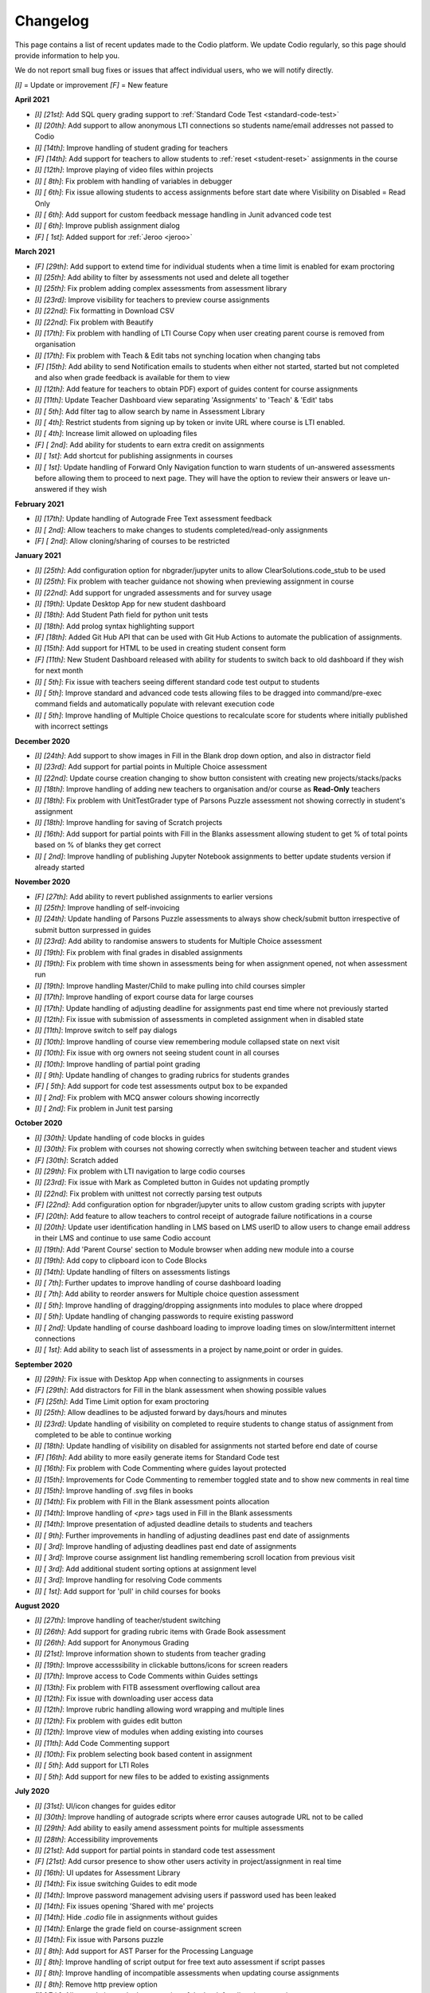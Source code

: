 .. meta::
   :description: Changelog

.. _changelog:

Changelog
=========

This page contains a list of recent updates made to the Codio platform. We update Codio regularly, so this page should provide information to help you.

We do not report small bug fixes or issues that affect individual users, who we will notify directly.

`[I]` = Update or improvement
`[F]` = New feature

**April 2021**

- `[I] [21st]`: Add SQL query grading support to :ref:`Standard Code Test <standard-code-test>`
- `[I] [20th]`: Add support to allow anonymous LTI connections so students name/email addresses not passed to Codio
- `[I] [14th]`: Improve handling of student grading for teachers
- `[F] [14th]`: Add support for teachers to allow students to :ref:`reset <student-reset>` assignments in the course
- `[I] [12th]`: Improve playing of video files within projects
- `[I] [ 8th]`: Fix problem with handling of variables in debugger
- `[I] [ 6th]`: Fix issue allowing students to access assignments before start date where Visibility on Disabled = Read Only
- `[I] [ 6th]`: Add support for custom feedback message handling in Junit advanced code test
- `[I] [ 6th]`: Improve publish assignment dialog
- `[F] [ 1st]`: Added support for :ref:`Jeroo <jeroo>`

**March 2021**

- `[F] [29th]`: Add support to extend time for individual students when a time limit is enabled for exam proctoring
- `[I] [25th]`: Add ability to filter by assessments not used and delete all together
- `[I] [25th]`: Fix problem adding complex assessments from assessment library
- `[I] [23rd]`: Improve visibility for teachers to preview course assignments
- `[I] [22nd]`: Fix formatting in Download CSV
- `[I] [22nd]`: Fix problem with Beautify
- `[I] [17th]`: Fix problem with handling of LTI Course Copy when user creating parent course is removed from organisation
- `[I] [17th]`: Fix problem with Teach & Edit tabs not synching location when changing tabs
- `[F] [15th]`: Add ability to send Notification emails to students when either not started, started but not completed and also when grade feedback is available for them to view
- `[I] [12th]`: Add feature for teachers to obtain PDF) export of guides content for course assignments 
- `[I] [11th]`: Update Teacher Dashboard view separating 'Assignments' to 'Teach' & 'Edit' tabs
- `[I] [ 5th]`: Add filter tag to allow search by name in Assessment Library
- `[I] [ 4th]`: Restrict students from signing up by token or invite URL where course is LTI enabled. 
- `[I] [ 4th]`: Increase limit allowed on uploading files
- `[F] [ 2nd]`: Add ability for students to earn extra credit on assignments
- `[I] [ 1st]`: Add shortcut for publishing assignments in courses
- `[I] [ 1st]`: Update handling of Forward Only Navigation function to warn students of un-answered assessments before allowing them to proceed to next page. They will have the option to review their answers or leave un-answered if they wish

**February 2021**

- `[I] [17th]`: Update handling of Autograde Free Text assessment feedback
- `[I] [ 2nd]`: Allow teachers to make changes to students completed/read-only assignments
- `[F] [ 2nd]`: Allow cloning/sharing of courses to be restricted

**January 2021**

- `[I] [25th]`: Add configuration option for nbgrader/jupyter units to allow ClearSolutions.code_stub to be used
- `[I] [25th]`: Fix problem with teacher guidance not showing when previewing assignment in course
- `[I] [22nd]`: Add support for ungraded assessments and for survey usage
- `[I] [19th]`: Update Desktop App for new student dashboard
- `[I] [18th]`: Add Student Path field for python unit tests
- `[I] [18th]`: Add prolog syntax highlighting support
- `[F] [18th]`: Added Git Hub API that can be used with Git Hub Actions to automate the publication of assignments.
- `[I] [15th]`: Add support for HTML to be used in creating student consent form
- `[F] [11th]`: New Student Dashboard released with ability for students to switch back to old dashboard if they wish for next month
- `[I] [ 5th]`: Fix issue with teachers seeing different standard code test output to students
- `[I] [ 5th]`: Improve standard and advanced code tests allowing files to be dragged into command/pre-exec command fields and automatically populate with relevant execution code
- `[I] [ 5th]`: Improve handling of Multiple Choice questions to recalculate score for students where initially published with incorrect settings

**December 2020**


- `[I] [24th]`: Add support to show images in Fill in the Blank drop down option, and also in distractor field
- `[I] [23rd]`: Add support for partial points in Multiple Choice assessment
- `[I] [22nd]`: Update course creation changing to show button consistent with creating new projects/stacks/packs
- `[I] [18th]`: Improve handling of adding new teachers to organisation and/or course as **Read-Only** teachers
- `[I] [18th]`: Fix problem with UnitTestGrader type of Parsons Puzzle assessment not showing correctly in student's assignment
- `[I] [18th]`: Improve handling for saving of Scratch projects
- `[I] [16th]`: Add support for partial points with Fill in the Blanks assessment allowing student to get % of total points based on % of blanks they get correct
- `[I] [ 2nd]`: Improve handling of publishing Jupyter Notebook assignments to better update students version if already started

**November 2020**

- `[F] [27th]`: Add ability to revert published assignments to earlier versions
- `[I] [25th]`: Improve handling of self-invoicing
- `[I] [24th]`: Update handling of Parsons Puzzle assessments to always show check/submit button irrespective of submit button surpressed in guides
- `[I] [23rd]`: Add ability to randomise answers to students for Multiple Choice assessment
- `[I] [19th]`: Fix problem with final grades in disabled assignments
- `[I] [19th]`: Fix problem with time shown in assessments being for when assignment opened, not when assessment run
- `[I] [19th]`: Improve handling Master/Child to make pulling into child courses simpler
- `[I] [17th]`: Improve handling of export course data for large courses
- `[I] [17th]`: Update handling of adjusting deadline for assignments past end time where not previously started
- `[I] [12th]`: Fix issue with submission of assessments in completed assignment when in disabled state
- `[I] [11th]`: Improve switch to self pay dialogs
- `[I] [10th]`: Improve handling of course view remembering module collapsed state on next visit
- `[I] [10th]`: Fix issue with org owners not seeing student count in all courses
- `[I] [10th]`: Improve handling of partial point grading
- `[I] [ 9th]`: Update handling of changes to grading rubrics for students grandes
- `[F] [ 5th]`: Add support for code test assessments output box to be expanded
- `[I] [ 2nd]`: Fix problem with MCQ answer colours showing incorrectly
- `[I] [ 2nd]`: Fix problem in Junit test parsing

**October 2020**

- `[I] [30th]`: Update handling of code blocks in guides
- `[I] [30th]`: Fix problem with courses not showing correctly when switching between teacher and student views
- `[F] [30th]`: Scratch added
- `[I] [29th]`: Fix problem with LTI navigation to large codio courses
- `[I] [23rd]`: Fix issue with Mark as Completed button in Guides not updating promptly
- `[I] [22nd]`: Fix problem with unittest not correctly parsing test outputs
- `[F] [22nd]`: Add configuration option for nbgrader/jupyter units to allow custom grading scripts with jupyter 
- `[F] [20th]`: Add feature to allow teachers to control receipt of autograde failure notifications in a course
- `[I] [20th]`: Update user identification handling in LMS based on LMS userID to allow users to change email address in their LMS and continue to use same Codio account
- `[I] [19th]`: Add 'Parent Course' section to Module browser when adding new module into a course
- `[I] [19th]`: Add copy to clipboard icon to Code Blocks
- `[I] [14th]`: Update handling of filters on assessments listings
- `[I] [ 7th]`: Further updates to improve handling of course dashboard loading
- `[I] [ 7th]`: Add ability to reorder answers for Multiple choice question assessment
- `[I] [ 5th]`: Improve handling of dragging/dropping assignments into modules to place where dropped
- `[I] [ 5th]`: Update handling of changing passwords to require existing password
- `[I] [ 2nd]`: Update handling of course dashboard loading to improve loading times on slow/intermittent internet connections
- `[I] [ 1st]`: Add ability to seach list of assessments in a project by name,point or order in guides.

**September 2020**

- `[I] [29th]`: Fix issue with Desktop App when connecting to assignments in courses
- `[F] [29th]`: Add distractors for Fill in the blank assessment when showing possible values
- `[F] [25th]`: Add Time Limit option for exam proctoring
- `[I] [25th]`: Allow deadlines to be adjusted forward by days/hours and minutes
- `[I] [23rd]`: Update handling of visibility on completed to require students to change status of assignment from completed to be able to continue working
- `[I] [18th]`: Update handling of visibility on disabled for assignments not started before end date of course
- `[F] [16th]`: Add ability to more easily generate items for Standard Code test
- `[I] [16th]`: Fix problem with Code Commenting where guides layout protected
- `[I] [15th]`: Improvements for Code Commenting to remember toggled state and to show new comments in real time
- `[I] [15th]`: Improve handling of .svg files in books
- `[I] [14th]`: Fix problem with Fill in the Blank assessment points allocation
- `[I] [14th]`: Improve handling of `<pre>` tags used in Fill in the Blank assessments
- `[I] [14th]`: Improve presentation of adjusted deadline details to students and teachers
- `[I] [ 9th]`: Further improvements in handling of adjusting deadlines past end date of assignments
- `[I] [ 3rd]`: Improve handling of adjusting deadlines past end date of assignments
- `[I] [ 3rd]`: Improve course assignment list handling remembering scroll location from previous visit
- `[I] [ 3rd]`: Add additional student sorting options at assignment level
- `[I] [ 3rd]`: Improve handling for resolving Code comments
- `[I] [ 1st]`: Add support for 'pull' in child courses for books

**August 2020**

- `[I] [27th]`: Improve handling of teacher/student switching
- `[I] [26th]`: Add support for grading rubric items with Grade Book assessment
- `[I] [26th]`: Add support for Anonymous Grading
- `[I] [21st]`: Improve information shown to students from teacher grading
- `[I] [19th]`: Improve accesssibility in clickable buttons/icons for screen readers
- `[I] [17th]`: Improve access to Code Comments within Guides settings
- `[I] [13th]`: Fix problem with FITB assessment overflowing callout area
- `[I] [12th]`: Fix issue with downloading user access data
- `[I] [12th]`: Improve rubric handling allowing word wrapping and multiple lines
- `[I] [12th]`: Fix problem with guides edit button
- `[I] [12th]`: Improve view of modules when adding existing into courses
- `[I] [11th]`: Add Code Commenting support
- `[I] [10th]`: Fix problem selecting book based content in assignment
- `[I] [ 5th]`: Add support for LTI Roles
- `[I] [ 5th]`: Add support for new files to be added to existing assignments

**July 2020**

- `[I] [31st]`: UI/icon changes for guides editor
- `[I] [30th]`: Improve handling of autograde scripts where error causes autograde URL not to be called
- `[I] [29th]`: Add ability to easily amend assessment points for multiple assessments
- `[I] [28th]`: Accessibility improvements
- `[I] [21st]`: Add support for partial points in standard code test assessment
- `[F] [21st]`: Add cursor presence to show other users activity in project/assignment in real time
- `[I] [16th]`: UI updates for Assessment Library
- `[I] [14th]`: Fix issue switching Guides to edit mode
- `[I] [14th]`: Improve password management advising users if password used has been leaked
- `[I] [14th]`: Fix issues opening 'Shared with me' projects
- `[I] [14th]`: Hide `.codio` file in assignments without guides
- `[I] [14th]`: Enlarge the grade field on course-assignment screen
- `[I] [14th]`: Fix issue with Parsons puzzle
- `[I] [ 8th]`: Add support for AST Parser for the Processing Language
- `[I] [ 8th]`: Improve handling of script output for free text auto assessment if script passes
- `[I] [ 8th]`: Improve handling of incompatible assessments when updating course assignments
- `[I] [ 8th]`: Remove http preview option
- `[I] [ 7th]`: Allow updating to the latest version of the book for all assignments in a course
- `[I] [ 3rd]`: Update guides table of contents, moving buttons to the top
- `[I] [ 3rd]`: Fix problem with release grade settings not passing correctly when cloning course
- `[I] [ 3rd]`: Add example using [collapsible content](courses/authoring/#collapsible-content) in guides
- `[I] [ 2nd]`: Update default points for assessments from 1 to allow better implementation of partial points
- `[F] [ 2nd]`: Add support for Regular Expressions in Fill in the Blank assessments
- `[I] [ 1st]`: Fix issue with roles when inviting teachers to organisation
- `[I] [ 1st]`: Fix layout of expand/collapse arrows shown in dialogs

**June 2020**

- `[I] [30th]`: Improve handling of multiple incorrect login password attempts
- `[I] [30th]`: Update naming of code playback tabs
- `[I] [22nd]`: Improve handling of teachers accessing students completed assignments
- `[I] [22nd]`: Enhance Autograde scripting functions. 
- `[I] [22nd]`: Improve loading of large courses lists
- `[I] [22nd]`: Optimise messaging for teachers when accessing students assignments
- `[I] [22nd]`: Fix issue with Project settings values of ALLOW PRIVATE STATIC PREVIEW and PROTECT DYNAMIC PORTS params not being correctly applied in student's assignment project
- `[I] [19th]`: Update Parsons Puzzle assessment
- `[I] [17th]`: Allow users to be teacher and student in same course
- `[F] [15th]`: Code Playback allowing teachers to playback students steps
- `[I] [15th]`: Improve messages in empty archived courses
- `[I] [12th]`: Make jupyter lock cell editing flag value as true by default
- `[I] [11th]`: Fix problem with loading course listings
- `[I] [10th]`: Update logic handling renewal dates for self invoicing
- `[I] [ 9th]`: Fix problem when deleting last page in guides 
- `[I] [ 8th]`: Fix problem with guides fonts
- `[I] [ 5th]`: Improve naming of preview tabs
- `[I] [ 5th]`: Fix problem for teachers opening students jupyter notebook files
- `[I] [ 3rd]`: Fix issue with formatting of `.md` files downloaded from projects/assignments
- `[I] [ 3rd]`: Fix problem with jupyter assignment feedback for multiple submissions and/or publishes
- `[I] [ 1st]`: Fix problem with deployment functions
- `[I] [ 1st]`: Update behaviour of 4 panel guides layout

**May 2020**

- `[I] [30th]`: Update content in $CODIO_AUTOGRADE_ENV variable
- `[I] [29th]`: Fix problem running autograde scripts on archived assignments
- `[I] [28th]`: Improve messaging when errors in autograde scripts
- `[I] [28th]`: Update message shown when users try to access others projects without permission
- `[I] [27th]`: Fix issue with incorrect redirection when pressing enter on assessment name creation
- `[I] [27th]`: Fix problem with 3 blue dot menu not being accessible on disabled assignments
- `[I] [27th]`: Update search in documentation so Enter key no longer clears search field
- `[I] [27th]`: Fix problem with assignment of partial points
- `[I] [27th]`: Improve messaging for autograde script issues
- `[I] [27th]`: Fix problem with visibility on completed
- `[I] [26th]`: Fix issue where users can be added twice to project permissions
- `[I] [26th]`: Update students assignments on next run if Gigabox settings are changed in the course
- `[I] [26th]`: Improve message when users credentials not passed
- `[I] [22nd]`: Improve messaging for students creating account from LMS
- `[I] [21st]`: Upgrade user password requirements - min length to 8 symbols
- `[I] [21st]`: Update messaging if user tries to open url of existing project of another user without permission
- `[I] [21st]`: Fix problem with Blockly blocks in assignments
- `[I] [19th]`: Fix problem accessing assignments from test student accounts
- `[I] [18th]`: Fix problem creating similarly named assignments in different coursers
- `[I] [15th]`: Improve [Pin](/courses/classes/#pinunpin-units) function to allow multiple assignments to be pinned
- `[I] [15th]`: Recommended stacks updated to use Ubuntu 18.04
- `[F] [15th]`: Codio Feedback released where you can raise new feature requests and vote/comment on ideas raised by others
- `[I] [14th]`: Fix problem with lack of context options when mouse right click on file tree root
- `[I] [14th]`: Accessibility fixes/improvements
- `[I] [13th]`: Fix problem with release grade switch showing incorrect status
- `[F] [09th]`: Add Exam Mode Options for course assignments
- `[I] [08th]`: Update handling of archived courses showing in LMS's
- `[I] [07th]`: Fix problem with searching/finding users/orgs/groups when adding permissions to projects/assignments
- `[F] [07th]`: Update project/assignment creation to include configured .codio file and sample files
- `[I] [06th]`: Update default Readme.md files created with new projects/assignments
- `[I] [06th]`: Improve presentation of Debug menu

**April 2020**

- `[I] [30th]`: Improve error messaging in Parsons Puzzle
- `[I] [24th]`: Fix issue deleting tabs saved in course
- `[I] [22nd]`: Improve handling of LMS roles passing to Codio 
- `[F] [21st]`: Add function to allow teachers to preview assignments in courses
- `[F] [20th]`: Add function to Add new assignments from Master to Child courses
- `[F] [14th]`: Show assignment end date (where set) to students in their recently used cards in their dashboard
- `[I] [14th]`: Fix issue with mark as completed button not showing on frame reload
- `[I] [14th]`: Update message to students when trying to start assignments in LTI enabled courses
- `[I] [14th]`: Add Rubric feedback to students when viewing their grades
- `[I] [14th]`: Add functions to allow pull to child courses at course module level
- `[I] [14th]`: Improve updating child courses showing pull option for child of child courses
- `[I] [13th]`: Added 'Number of started' and 'Number of completed' to student tab order by field
- `[I] [ 9th]`: Onboarding Guide updated for new IDE
- `[I] [ 8th]`: Fix issue in My Projects - Shared with Me
- `[F] [ 8th]`: Add feature to set teachers as **Read Only** at Organisation and/or Course level
- `[I] [ 8th]`: Accessing Codio Resources from IDE now opens in new tab
- `[I] [ 7th]`: Improve updating child courses from master to only show pull button when updates available
- `[I] [ 6th]`: Fix issue with incorrect format for download csv
- `[I] [ 6th]`: Add functionality to allow updates to assignments in a master course to be pulled to cloned courses
- `[I] [ 3rd]`: Fix loading of guides content in CS: Introduction in Python
- `[I] [ 3rd]`: Rename filter option names for student grading
- `[I] [ 2nd]`: Fix problem with LTI course integration parameter
- `[I] [ 1st]`: Fix problem when trying to add CS: Introduction in Python resource to account
- `[I] [ 1st]`: Fix problem filtering students by 'Not Graded' in a course
- `[F] [ 1st]`: Release of new IDE improving Teacher section
- `[F] [ 1st]`: Update internal IDE links to new documentation 

**January 2020**

- `[I] [08th]`: Remove Firefox performance warning as earlier issues now addressed in latest FF versions

**December 2019**

- `[I] [17th]`: Update Phonegap API
- `[I] [12th]`: Review handling of .git in authors units to improve collaboration

**November 2019**

- `[I] [22nd]`: Improve visibility of assessment id to list of assessments
- `[I] [21st]`: Fix problem uploading images to stacks/packs/units/books/course/modules
- `[I] [19th]`: Fix problem with assessment button not showing
- `[F] [17th]`: Add support for LTI 1.3 integration
- `[I] [11th]`: Fix problem connecting to BitBucket repo's
- `[I] [06th]`: Update messaging when unable to publish jupyter based units
- `[I] [05th]`: Update handling of users signing up through LMS

**October 2019**

- `[F] [16th]`: Add function to allow Classes to be sorted by begin date of class
- `[I] [02nd]`: Fix problem with AOB allocation for self pay organisations

**September 2019**

- `[I] [27th]`: Improve handling of autograde scripts for large units
- `[I] [24th]`: Improve accessibility function in Find panel
- `[I] [19th]`: Fix problem opening files in same tab as guides
- `[I] [11th]`: Fix problem with SSH connections
- `[I] [09th]`: Fix problem with handling of answer/rationale for free text assessment
- `[F] [04th]`: Add support for the standard input when debugging C/C++, node.js and GDB programs.

**August 2019**

- `[I] [29th]`: Fix problem with marking units as completed
- `[I] [28th]`: Update handling of grade book comments
- `[I] [28th]`: Improve stack creation when creating from an older stack
- `[F] [28th]`: Add Codio Global Assessment library
- `[I] [27th]`: Add hint to student tab in classes for number of students
- `[I] [27th]`: Update handling of answer/rationale showing for students
- `[F] [20th]`: Add Assessments Library to allow sharing of assessments
- `[I] [15th]`: Fix issue with navigation after searching in guides
- `[F] [15th]`: Add support for self pay students to purchase through institutions bookstores
- `[I] [09th]`: Fix problem accessing projects in 'Shared with Me' area
- `[I] [02nd]`: Fix problem deleting modules in course

**July 2019**

- `[I] [31st]`: Update handling ofviewing Git repo's in Codio account
- `[I] [30th]`: Add `currentPage` and `totalNumberofPages` parameters for custom scripts
- `[I] [30th]`: Fix problem with contact URL settings in IDE chat area
- `[I] [29th]`: Fix issue with sorting of new classes being added
- `[I] [25th]`: Fix issue with guides section list not correctly showing for completed unit
- `[I] [23rd]`: Fix problem with focus on guides pages
- `[I] [23rd]`: Redesign dialog pages for assessments
- `[I] [19th]`: Add user cues when using git remote
- `[I] [11th]`: Improve handling of long class names
- `[I] [11th]`: Fix problem with color picker
- `[I] [02nd]`: Update Class Dashboard pages and other menus for better accessibility

**June 2019**

- `[I] [19th]`: Update Dashboard pages for better accessibility
- `[I] [17th]`: Improve handling of publication of large units
- `[I] [11th]`: Fix issue with showing/hiding folders in guides

**May 2019**

- `[I] [17th]`: Fix guides navigation problem causing layout to be incorrect
- `[I] [07th]`: Fix issue with library path not saving correctly in JUnit settings
- `[I] [07th]`: Fix issue with debugger with Node 11
- `[F] [06th]`: Add additional configuration options for nbgrader/jupyter units
- `[I] [03rd]`: Improve handling of autograder custom scripts

**April 2019**

- `[I] [30th]`: Add `python working directory` parameter for Advanced Code Test to support python unit tests running from dot folders
- `[I] [23rd]`: Update clike codemirror plugin for better handling of objective c files
- `[I] [23rd]`: Fix layout problem for pull/push buttons in desktop app
- `[I] [23rd]`: Fix problem with updating Jupyter Notebook units to a class
- `[I] [22nd]`: Improve layout of private/public icon in class
- `[I] [18th]`: Fix problem with autograde scripts where units are read only
- `[F] [18th]`: Add support to extend timeout for nbgrader/jupyter units
- `[I] [17th]`: Improve messaging where assessment submissions unable to complete correctly
- `[I] [17th]`: Improve handling of code assessment submissions files
- `[I] [16th]`: Update handling of test students to show correct class logged into
- `[I] [15th]`: Fix problem with handling of grading templates for class units
- `[I] [ 9th]`: Fix problem with changing theme in guides
- `[I] [10th]`: Remove grading button when unit is opened as teacher
- `[I] [10th]`: Fix problem with saving panel layout on submission
- `[F] [10th]`: Add support for secure assessment script execution
- `[I] [10th]`: Improve handling of copying links/tokens to show confirmation
- `[F] [10th]`: Add assessment attempts count into download csvfiles
- `[I] [10th]`: Fix problem with partial points for advanced code test not showing correctly in dashboard
- `[F] [10th]`: Add custom script to allow third-party systems to track/help students.
- `[I] [ 9th]`: Improve standard code feedback field text handling
- `[I] [ 9th]`: Fix problem with changing theme in guides
- `[F] [ 9th]`: Add sense.network] assessment to offer feedbackdback to students on code submissions
- `[I] [ 7th]`: Improve visibility of keyboard focus
- `[I] [ 7th]`: Change wording `Upgrade` to `Update` for consistency of language
- `[F] [ 6th]`: Add ability to exclude files from students units in a class
- `[I] [ 4th]`: Update handling of teacher only pages in books

**March 2019**

- `[F] [31st]`: Empty Stack set to use Ubuntu 18.04.
- `[F] [29th]`: Add ability to clone class from main class dashboard
- `[I] [27th]`: Fix terminal scrolling problem when unit run in iframe
- `[I] [26th]`: Update messaging to students marking units as completed
- `[I] [26th]`: Minor dashboard text changes
- `[I] [22nd]`: Fix problem with handling of read only projects where external services are used (e.g. Jupyter/RStudio)
- `[I] [21st]`: Fix problem with storage of guides layout settings in units
- `[I] [20th]`: Improve handling of adding teachers to class
- `[I] [19th]`: Fix problem with teachers not able to access students projects after deadline passed
- `[I] [15th]`: Fix problem for student feedback when unit running in iframe
- `[I] [15th]`: Fix issue with students able to start units after deadline is past
- `[I] [15th]`: Remove menu item "Submit Jupyter assessments" from jupyter units
- `[I] [14th]`: Improve handling of test autograde script
- `[F] [11th]`: Improve organisation and class contact url for students, allowing multiple contact urls to be defined.
- `[I] [ 7th]`: Improve layout for unit penalty screen
- `[F] [ 7th]`: Add `Education>Validate Jupyter` menu item to allow authors to validate and check Jupyter projects before publishing
- `[I] [ 7th]`: Update guides page navigation handing to mitigate content synchronisation issues
- `[I] [ 6th]`: Improve handling of submit jupyter assessments button
- `[I] [ 6th]`: Fix issue with show expected answer in html pages
- `[I] [ 5th]`: Improve validation to detect errors better in .codio-menu file
- `[I] [ 4th]`: Fix issue with symbols used in guides TOC
- `[I] [ 4th]`: Fix problem with Tools>Guides>Remotes menu item
- `[F] [ 4th]`: Add support to provide additional feedback to students when test fails in standard code test
- `[I] [ 1st]`: Improve messaging when stack used in class unit is deleted where unit was not re published

**February 2019**

- `[I] [28th]`: Fix issue in upgrade course where long names used in module and/or units
- `[I] [28th]`: Fix layout issue in standard code test assessment in html type of page
- `[I] [26th]`: Improve messaging when connecting project in desktop app
- `[I] [26th]`: Fix issue with Book permissions if a user is deleted
- `[I] [26th]`: Improve handling of redirection when unit run in LMS when students mark the unit as completed
- `[I] [26th]`: Add refresh button to visualisation assessment
- `[I] [26th]`: Fix problem for students being unable to view the content of the unit when marked as complete and visibility set to read only
- `[I] [26th]`: Update Light reading theme drop down in guides global settings to read only
- `[I] [26th]`: Make course/module owner brighter
- `[F] [25th]`: Add visualisation assessment support in guides
- `[F] [21st]`: Add support for promotion codes in Self Invoicing
- `[I] [20th]`: Update handling of soft tabs for python that were not handling backspace and delete buttons actions correctly
- `[I] [20th]`: Improve messaging on stack version creation if user has no access
- `[I] [19th]`: Improve messaging when publishing unit in a module that the user hasn't previously opened
- `[I] [18th]`: Improve handling of course upgradein class where there is a mix of public and private modules
- `[I] [15th]`: Enlarge size of confirmation dialogs text for better accessibility
- `[I] [15th]`: Remove project settings from desktop app
- `[I] [15th]`: Improve messaging display when invalid dates entered for a class
- `[I] [15th]`: Update download csv to remove data of students removed from the class
- `[I] [15th]`: Improve guides settings to save and close from one click
- `[F] [15th]`: Add new guides layout including file tree with guides presented on the left hand side
- `[F] [14th]`: Add new assessment type: Parson's puzzle
- `[I] [12th]`: Review button colours on Class Admin screen
- `[I] [12th]`: Fix problem with returned grade score for book based units
- `[I] [12th]`: Fix issue with one attempt only message for assessments showing incorrectly when not enabled
- `[I] [12th]`: Fix problem with dark theme in FF65 on MacOS
- `[I] [11th]`: Improve handling of invitation of teachers into classes
- `[F] [ 6th]`: Fix problem with exporting project as zip
- `[I] [ 5th]`: Increase inactive timeout period to 60mins
- `[F] [ 4th]`: Add course permissions feature to restrict access to courses for teachers/students

**January 2019**

- `[I] [30th]`: Improve handling of project preview when waiting for services to start
- `[F] [29th]`: Add statistical collection for teachers/instructors to export class activity
- `[I] [25th]`: Fix issue with changing stack in project
- `[I] [25th]`: Improve handling for Brightspace D2L integration where by if you have ```resource_link_id```field an endping URL of ```https://apollo.codio.com/lti/link_endpoint``` can be used
- `[I] [24th]`: Fix problem with unit ordering in course module when adding new units
- `[I] [23rd]`: Fix problem updating students units in class when archived
- `[I] [23rd]`: Fix problem with partial points implemented in Advanced Code Test assessment
- `[F] [21st]`: Add new guides layout for '3 panels without tree' with guides presented on the left hand side
- `[I] [21st]`: Fix problem with book settings not applied to class units
- `[F] [18th]`: Add ability to clone content of existing class into a new class
- `[F] [18th]`: Add new Custom Button function to all users to restore current files in guides
- `[F] [17th]`: Add new guides layout for '2 panels without tree' with guides presented on the left hand side
- `[F] [16th]`: Add new global setting in guides to restrict students from opening/closing tabs in unit
- `[I] [16th]`: Fix problem with handling of .codiomenu on guides being closed
- `[I] [16th]`: Fix problem for self-pay students agreeing to Student Consent
- `[I] [11th]`: Fix problem with grade feedback dialogs not opening for students
- `[I] [ 8th]`: Improve contrast colour for confirmation code dialogs
- `[I] [ 8th]`: Update [RStudio](https://codio.com/home/stacks/dd949669-ae2d-480b-b2b7-44f69476a07c?tab=details) stack to be loginless
- `[I] [ 6th]`: Improve handling of syncronisation in  desktop app

**December 2018**

- `[I] [28th]`: Improve accessibility handling of next/previous buttons in guides
- `[I] [26th]`: Improve handling of user authentication when allow private static preview is enabled
- `[I] [24th]`: Improve handling of .git folder if it is in .guides/secure folder
- `[I] [17th]`: Add setting to manage students access to project based units when completed
- `[I] [14th]`: Fix problem with event listener
- `[I] [14th]`: Add jupyter preview to student's grade feedback preview
- `[I] [14th]`: Improve guides for visually impaired users
- `[I] [14th]`: Add additional fields for students answers into the download csv
- `[I] [11th]`: Improve handling of gigabox allocation when run from a course
- `[I] [10th]`: Fix problem with Advanced Code Test with Custom language type and Allow Partial Points
- `[I] [ 7th]`: Add answer and rationale fields to grading feedback for student dashboard
- `[I] [ 6th]`: Fix problem with global scripts in guides
- `[I] [ 5th]`: Improve grading feedback for student dashboard
- `[I] [ 4th]`: Improve messaging when synchronising of files pulled/pushed to desktop app



**November 2018**

- `[F] [29th]`: Add grading feedback for student dashboard
- `[F] [29th]`: Pass grading feedback URL to LMS systems
- `[I] [29th]`: Improve handling of line delimiters in .codio-menu file
- `[I] [29th]`: Improve synchronisation of files pulled/pushed to desktop app
- `[F] [22nd]`: Allow files/folders to be excluded from synchronisation with desktop app
- `[I] [22nd]`: Fix problem with customizing in books
- `[F] [22nd]`: Add support for `python3` in unit tests
- `[F] [21st]`: Add separate fields for first and last name to download csv
- `[I] [21st]`: Fix problem with first time execution of advanced code test assessments
- `[I] [20th]`: Fix problem trying to start unit from a course
- `[I] [16th]`: Fix problem with delete confirmation dialog showing in error when deleting owned module
- `[I] [15th]`: Improve highlighting of differences in standard code text
- `[I] [14th]`: Improve sorting when accented characters used
- `[I] [13th]`: Fix problem with project permissions not updating when project renamed
- `[I] [12th]`: Update handling of autograde scripts in .guides/secure folder
- `[I] [ 9th]`: Improve handling of Public/Private Settings
- `[I] [ 9th]`: Improve messaging for Allow Box Cloning
- `[I] [ 8th]`: Fix problem with scrolling in guides with assessments
- `[I] [ 6th]`: Fix problem with handling of spaces in Standard Code Test output
- `[I] [ 6th]`: Fix sorting of modules
- `[I] [ 6th]`: Update message shown when units already graded by another teacher
- `[F] [ 5th]`: Add Autograde Free Text assessment

**October 2018**

- `[I] [31st]`: Update guidelines for privacy settings for Safari 12.0 browser
- `[I] [29th]`: Fix problem accessing grading in students units
- `[F] [29th]`: Allow use of accented characters
- `[I] [26th]`: Fix issue with users able to update project settings when not having admin rights
- `[I] [26th]`: Improve handling of guide editor
- `[I] [24th]`: Fix focus problem when adding assessments to guides page
- `[I] [24th]`: Improve tab handling in pop up dialogs
- `[I] [23rd]`: Add function to hide Codio logo icon when customizing top menus for students
- `[I] [19th]`: Fix rendering of bold text in guides for Firefox browser
- `[I] [19th]`: Fix problem using tabs in Firefox
- `[F] [18th]`: Add new user/project preference `navigateWithinSoftTabs` to simplify navigation when soft tabs are used
- `[I] [18th]`: Fix problem with loss of focus when in split view mode editing guides
- `[I] [18th]`: Fix problem in guides saving close tab state
- `[I] [18th]`: Add text description that is visible on mouse over when the icon gets focus.
- `[I] [18th]`: Fix problem rendering output of code tests on Mac OS
- `[I] [15th]`: Fix problem unpacking projects
- `[I] [15th]`: Fix problem with page focus in guides
- `[I] [15th]`: Improve menu handling when customizing top menus for students
- `[F] [10th]`: Add function to automatically release grades in new classes. See organisation release grades for more information
- `[F] [ 9th]`: Add ability to change all students completed unit to incomplete. See force marked as complete for more information.
- `[I] [ 3rd]`: Fix problem when executing commands in Guides that contain brackets
- `[F] [ 3rd]`: Add organisation and class contact url for students to be able to raise questions, seek assistance from your preferred area (forums/LMS discussion areas etc)
- `[F] [ 3rd]`: Add ability to sort students in classes by first or last names

**September 2018**

- `[I] [30th]`: Fix problem with Multiple Choice assessments not showing students correct answers on submission
- `[I] [26th]`: Fix layout of media page in guides settings
- `[F] [26th]`: Add feature for IDE top menu to be customized for student view when running guides
- `[I] [24th]`: Fix problem with Self Invoicing
- `[I] [24th]`: Improve messaging of local file changes when disconnecting project in desktop application
- `[I] [20th]`: Fix problem embedding content in Canvas
- `[I] [20th]`: Improve download csv content adding students email address
- `[I] [20th]`: Remove character limitation for grading comments
- `[I] [15th]`: Improve download csv content, adding 2 new fields for Points and Max Points
- `[I] [13th]`: Fix problem for book based units when disabling units in class module
- `[F] [13th]`: Add ability for 'mark as completed' to be disabled for individual units in classes
- `[I] [12th]`: Remove https preview warning to avoid confusion for students
- `[I] [12th]`: Improve handling of fullscreen button in frames
- `[I] [12th]`: Improve Usability handling in menus
- `[I] [11th]`: Fix problem with changing state of 'use submit buttons' setting in guides
- `[I] [11th]`: Fix problem when adding projects to module with reserved words
- `[I] [10th]`: Update explanatory text for Visibility Summary for Course and Modules
- `[I] [10th]`: Fix problem with Guides Table of Contents
- `[I] [10th]`: Improve handling of LTI full screen support
- `[I] [10th]`: Improve handling of empty points field in Grade book assessment
- `[I] [ 5th]`: Add example bash script for autograding on completion
- `[I] [ 5th]`: Improve handling of duplicate file warning
- `[I] [ 4th]`: Improve colour contrast on Quick Open and Command Bar
- `[I] [ 4th]`: Fix problem with handling of cancel button actions in project settings area
- `[I] [ 3rd]`: Add support for `lis_course_offering_sourcedid` as a unique course identifier in LMS systems

**August 2018**

- `[I] [29th]`: Update handling of panel widths when guides is collapsed/reopened when in 3 column layout
- `[I] [29th]`: Fix problem with Quick Open handling in screen readers
- `[F] [29th]`: Added Self Invoicing for University and School organisation
- `[F] [29th]`: Added support for LTI Constant URLs and LTI Class fork
- `[F] [22nd]`: Added Codio LTI App to improve ease of integrating Codio with LMS systems
- `[I] [16th]`: Fix issue with Custom Buttons incorrectly handling
- `[F] [ 9th]`: Add ability to use current file in debugger targets
- `[I] [ 7th]`: update handling of Crunch projects
- `[I] [ 7th]`: Improve visibility of form elements and handling of Quick Open dialog
- `[I] [ 7th]`: Update menu handling for screen readers
- `[F] [ 7th]`: Add additional 3 column layout options
- `[I] [ 4th]`: Fix problem with terminal opening in guides
- `[I] [ 2nd]`: Add support for manual grading for nbgrader

**July 2018**

- `[I] [26th]`: Improve handling of Book deletion
- `[F] [26th]`: Add typescript support for desktop application
- `[F] [18th]`: Improve handling of enabling/disabling of class units
- `[F] [17th]`: Fix issue with cloning Partial Point Rubric in IE browser
- `[F] [13th]`: Add support for nbgrader
- `[I] [12th]`: Improve handing of copy file actions
- `[I] [11th]`: Improve handling of cookie consent
- `[I] [11th]`: Fix issue in counter for grading of book based units
- `[F] [10th]`: Allow Partial Point Rubric to be cloned from other units
- `[I] [ 3rd]`: Update handling of Edge browser integration with LMS systems
- `[I] [ 3rd]`: Improve Plagiarism checker adding new filters that can be set
- `[I] [ 2nd]`: Fix problem with tab focus being lost in guides
- `[I] [ 2nd]`: Fix problem when removing units from module/course in a class

**June 2018**

- `[I] [29th]`: Improve visibility of active buttons in tabs
- `[I] [29th]`: Improve export class data to better handle any archived units
- `[I] [29th]`: Fix problem with layout for manual grading in IE browser
- `[I] [27th]`: Fix problem with adding user project permissions
- `[F] [22nd]`: Add STACK file type in Math assessment authoring and YAML validation.
- `[I] [21st]`: Improve error message handling of publishing of books with broken .json files
- `[I] [21st]`: Improve teacher view of pinned units
- `[F] [20th]`: Add Partial Point Rubric for manual grading
- `[I] [19th]`: Improve behaviour of free text assessment
- `[I] [19th]`: Update unit publishing to ignore assessmentsAnswers.json file
- `[I] [19th]`: Update handling of assessment submiit button
- `[F] [15th]`: Add collapse on start for guides
- `[I] [15th]`: Improve handling of exporting class data
- `[I] [13th]`: Improve support for keyboard and screen readers
- `[I] [13th]`: Update handling of dynamic port protection
- `[I] [ 5th]`: Add overview video for desktop application
- `[I] [ 4th]`: Improve handling of mark as completed process for students

**May 2018**

- `[I] [31st]`: Improve handling of autocomplete when searching for users to share projects
- `[I] [28th]`: Improve handling of local deleted files and folders in desktop application
- `[I] [28th]`: Improve handling of assessment points if changed when updating unit in class
- `[I] [28th]`: Fix issue with plagiarism in book based units
- `[I] [24th]`: Improve handling of `exit` terminal commands
- `[I] [21st]`: Fix problem with teachers opening own last version of unit in courses
- `[I] [21st]`: Fix issue with restarting guides after changing settings
- `[I] [21st]`: Improve message handling of errors in debugger
- `[I] [21st]`: Fix issue for students opening list of units
- `[I] [18th]`: Fix issue with updating stack causing issue publishing new version of course unit
- `[F] [18th]`: Add support for timeout period in advanced code tests
- `[I] [18th]`: Improve layout for student grading screens
- `[I] [18th]`: Update subscription information shown when plan expires
- `[I] [16th]`: Teachers in Self-Pay organisations no longer require subscription
- `[F] [14th]`: Restrict preview of box url to owners of the box. See Project Settings for more information
- `[I] [14th]`: Improve handling of file and directory names in desktop application
- `[F] [ 8th]`: Add support for Python and Javascript in advanced code tests
- `[F] [ 4th]`: Improve handling of tab focus when returning to a unit
- `[I] [ 4th]`: Fix issue with project list last accessed sorting
- `[F] [ 4th]`: Add Grade Book assessment


**April 2018**

- `[F] [27th]`: Add support for Java and Ruby in advanced code tests
- `[I] [27th]`: Improve handling of downloading files in private projects
- `[I] [27th]`: Improve handling for language server protocol
- `[I] [24th]`: Improve accessibility to support dialog actions accessible from keyboard
- `[I] [24th]`: Fix issue with replace in projects
- `[I] [20th]`: Fix grading issue with rubric templates
- `[I] [20th]`: Improve messaging for errors when synchronising units in desktop application
- `[I] [19th]`: Fix problem with invite teacher process
- `[I] [16th]`: Improve handling of unit/project descriptions in desktop application
- `[I] [14th]`: New desktop application allowing a local code workspace to synchronize with a Codio box.
- `[I] [13th]`: Improve performance of X-server
- `[I] [13th]`: Improve handling of double clicking on submission of assessments
- `[I] [ 4th]`: Improve visualisation of navigation options in teacher dashboard
- `[I] [ 2nd]`: Update IDE shortcut key for accessing menu (to F10)
- `[I] [ 2nd]`: Update handling of download csv to better handle characters in grading comments

**March 2018**

- `[I] [29th]`: Update handling of books requiring guides before publishing
- `[I] [27th]`: Improve IDE menu items for better keyboard accessibility
- `[I] [27th]`: Update structure of exporting class data
- `[I] [27th]`: Improve memory handling for language server protocol
- `[I] [23rd]`: Improve handling of focus when switching panels using keyboard shortcuts
- `[I] [20th]`: Improve messaging when stack/pack owner is changed
- `[F] [20th]`: Allow adjustment of unit penalties for individual students
- `[I] [19th]`: Fix sorting of units in classes
- `[I] [16th]`: Fix problem starting Plagiarism tool
- `[I] [15th]`: Fix problem with export class data for old classes
- `[I] [12th]`: Fix issue with image handling when editing/creating starter packs
- `[I] [ 7th]`: Improve handling of course updates in classes
- `[I] [ 7th]`: Fix issue with class dashboard in IE browser
- `[F] [ 6th]`: Add support for searching/filtering of classes
- `[I] [ 6th]`: Fix problem for teachers opening latest version of books
- `[I] [ 5th]`: Improve handling for opening of large project warning
- `[I] [ 5th]`: Fix issue with terminal reconnections

**Febuary 2018**

- `[I] [28th]`: Update handling of book unit switching
- `[I] [26th]`: Fix issue with unit reloading for students
- `[F] [26th]`: Expand Gigabox options to include 1GB, 2GB, 8GB,16GB and GPU (for GPU-accelerated instances) boxes.
- `[I] [26th]`: Fix issue with regrade complete
- `[I] [13th]`: Fix issue with MCQ]/FITB assessments not showing correct answers
- `[I] [13th]`: Fix issue with undo/redo
- `[I] [12th]`: Fix issue with file tree not updating correctly when files created via terminal
- `[I] [12th]`: Fix issue with unit settings changing when Upgrade Course is run
- `[I] [12th]`: Fix issue with icon handling
- `[F] [ 9th]`: Exporting LTI settings
- `[I] [ 9th]`: Fix problem with txt files not opening correctly
- `[F] [ 8th]`: Export class data enabling all class data, including students workspaces to be exported.
- `[I] [ 5th]`: Fix issue with book units
- `[I] [ 5th]`: Fix issue publishing books after changing stack
- `[I] [ 1st]`: Fix issue with content being lost when switching browsers

**January 2018**

- `[I] [24th]`: Fix problem with Test students in Self-Pay organisations
- `[I] [24th]`: Update handling of Autocomplete in Language Server Protocol
- `[I] [22nd]`: Improve Run Button so that the command name is used for run button command as terminal name
- `[I] [22nd]`: Fix issue with [stack exclusions](/project/stacks/exclusions/
- `[I] [22nd]`: Fix issue when the wrong students answer is shown when switching between students projects
- `[I] [19th]`: Fix issue with assessments on Reset Unit
- `[I] [19th]`: Implement completion and hover support for Language Server Protocol
- `[I] [16th]`: Fix problem for teachers not being able to edit course/module units
- `[I] [15th]`: Always use tabs regardless of user/project settings when using Makefile
- `[I] [ 4th]`: Fix issue with guides table of contents focus on open
- `[I] [ 4th]`: Improve handling of books when switching between book units

**December 2017**

- `[I] [21st]`: Fix problem with advanced code test output
- `[I] [20th]`: Update guides table of contents so current selection is always visible in large tree
- `[I] [18th]`: Executing `exit` command in terminal or guides content will automatically close the terminal tab
- `[I] [14th]`: Improve handling of application of grades for large classes
- `[I] [11th]`: Update handling of Free Text Assessment submissions
- `[I] [11th]`: Update handling of Upgrade Course for Firefox browser
- `[I] [ 8th]`: Fix duplicate messaging issue when deleting units in course modules
- `[I] [ 6th]`: Improve handling of Unit Penalties
- `[I] [ 4th]`: Update messaging when removing modules from courses
- `[I] [ 1st]`: Update helper text for stack version change in units
- `[I] [ 1st]`: Update handling of layout change
- `[I] [ 1st]`: Fix issue with changes to metadata.json files not saving correctly

**November 2017**

- `[I] [30th]`: Update definition of incorrect points for multiple choice assessments
- `[I] [30th]`: Improve messaging highlighting Public/Private Settings when creating Courses/Modules/Books/Projects/Stacks/Starter Packs
- `[I] [28th]`: Fix XSS image issue
- `[I] [28th]`: Improve handling of teachers joining class as student through LTI
- `[I] [28th]`: Simplify creation of book based units
- `[I] [28th]`: Update Unit Duration
- `[I] [28th]`: Improve student submission options
- `[I] [28th]`: Update Guides global settings
- `[F] [27th]`: Add functionality to change/review JUnit timeout settings
- `[F] [24th]`: Unit Penalties to allow teachers/instructors to specify grading deadlines and associated penalties
- `[I] [24th]`: Update Book publishing to allow pages to be selected
- `[I] [15th]`: Fix issue when changing stack for ad-hoc projects in a class
- `[I] [15th]`: Update guides collapse button handling when layout set to 1 panel
- `[I] [14th]`: Fix handling of book based units opening for students
- `[I] [14th]`: Block deletion of a course that contains modules
- `[I] [14th]`: Improve warnings when deleting units and modules
- `[I] [13th]`: Fix issue publishing units in IE browser
- `[I] [13th]`: Fix icon for Advanced Code Tests
- `[I] [13th]`: Fix handling for teachers opening students project assessments
- `[I] [09th]`: Fix TOC scrolling issue in guides for Firefox and IE browsers
- `[I] [07th]`: Improve Mark as Completed process to provide warning of assessments in the unit not completed
- `[I] [07th]`: Update teacher dashboard for grading, allowing teachers to filter to find students and by status of unit. See Grading project work for more information
- `[I] [03rd]`: Fix terminal light theme to show cursor
- `[I] [03rd]`: Fix problem where teachers are not always able to view content of 3 blue dot menu in the students listing
- `[I] [03rd]`: Update Codemirror components and fix soft tabs
- `[I] [02nd]`: Fix problem when Guides TOC opened and closed to cause terminal to resize incorrectly

**October 2017**

- `[I] [26th]`: Update message handling for change stack for units in a course
- `[I] [25th]`: Improve stack creation from the IDE
- `[I] [24th]`: Update unit action to also update codio files (e.g .codio, .settings)
- `[I] [18th]`: Update saving of draft free text assessments
- `[I] [16th]`: Fix problem for students answering assessments
- `[I] [16th]`: Fix problem with custom assessment grades not being passed correctly
- `[I] [13th]`: Improve grading for Free text assessments supporting comment field and easy navigation to other students and other assessments for the currently selected student
- `[I] [12th]`: Update handling of symbols in free text assessment previewing
- `[I] [12th]`: Improve class navigation for teachers, click units tab to return to main unit listing
- `[F] [11th]`: Unify guides/books table of contents
- `[I] [11th]`: Fix issue with creating projects importing from zip file
- `[I] [10th]`: Fix problem with books upgrade to class
- `[I] [10th]`: Improve handling of size of free text assessment field for student
- `[I] [09th]`: Show points assigned for free text assessments to students within the unit when grades released
- `[F] [06th]`: Add user preference editor setting to show a vertical ruler in files. `[ruler]=xx`
- `[I] [06th]`: Improve handling of unit ordering when adding or updating a course in a class to match the order set in the course
- `[I] [05th]`: Improve warnings for unsaved changes when authoring guides
- `[I] [05th]`: Ignore .git and .hg files in search and replace actions
- `[I] [04th]`: Improve handling of students ability to amend answer submissions during completion of a unit
- `[I] [04th]`: Fix problem so students can not create courses,modules and units
- `[I] [04th]`: Improve grading free text to show confirmation message when applying
- `[I] [04th]`: Improve stack handling when publishing units
- `[I] [04th]`: Improve upgrade course process
- `[F] [02nd]`: Release of books
- `[I] [02nd]`: Allow LMS students to access already started units from Codio dashboard
- `[I] [02nd]`: Redirect LMS users back to their LMS when marking unit as complete


**September 2017**

- `[I] [29th]`: Update Recommended Course content to resolve reported issues in assessments
- `[I] [29th]`: Update messaging if cookies not allowed.
- `[I] [28th]`: Reorganization of documentation structure.
- `[F] [27th]`: Changes to terms of use
- `[I] [22nd]`: Improve handling for publishing new stack versions
- `[I] [21st]`: Improve handling of student output in standard code assessment
- `[I] [21st]`: Improve handling of students starting units while new stack version is being updated
- `[I] [21st]`: Update the handling of student data when removing modules from classes
- `[F] [19th]`: Update documentation to advise on cookie requirements
- `[I] [18th]`: Fix students seeing grading stats before grades are released
- `[I] [18th]`: Fix Teacher Invitation list in classes showing test students
- `[I] [15th]`: Update handling of Upgrade course for IE11 browser
- `[I] [14th]`: Improve teacher dashboard view to show date students completed units and answers submitted
- `[I] [14th]`: Improve handling for accessing binary files
- `[I] [12th]`: Allow teachers to grade draft answers
- `[I] [12th]`: Improve create stack from current project process
- `[I] [12th]`: Improve the updating of manual grading actions for teachers
- `[I] [11th]`: Improve message handling if student working with stack unit they do not have access to.
- `[I] [11th]`: Refactor Guides buttons changing Settings to smaller gear icon
- `[I] [08th]`: Remove version entry field from stack version and just auto-increment
- `[F] [08th]`: Added preview type for free text assessments
- `[I] [07th]`: Update teacher dashboard for free text assessment grading
- `[I] [07th]`: Add confirmation step when unit is marked as complete by students.
- `[F] [02nd]`: Add student IP consent
- `[I] [01st]`: Improvement to publishing units allowing for simpler handling of stack changes.
- `[F] [01st]`: Upgrade course. If any updates to the course(s) used in your class are detected, you can upgrade the content to the latest version within the class. Update unit option removed from courses in a class.

**August 2017**

- `[F] [30th]`: Support pug for syntax highlighting (mapping to jade).
- `[I] [25th]`: Review field ordering for assessments
- `[I] [25th]`: Change public/private settings to private by default.
- `[F] [23rd]`: Add **go to line** hotkey (default **Alt+G**).
- `[I] [17th]`: Invite teachers into a class with email invitation.
- `[I] [16th]`: Update guide icons and add new callout blocks.



We implemented the changelog page in August, 2017 so this is as far back as we go.

